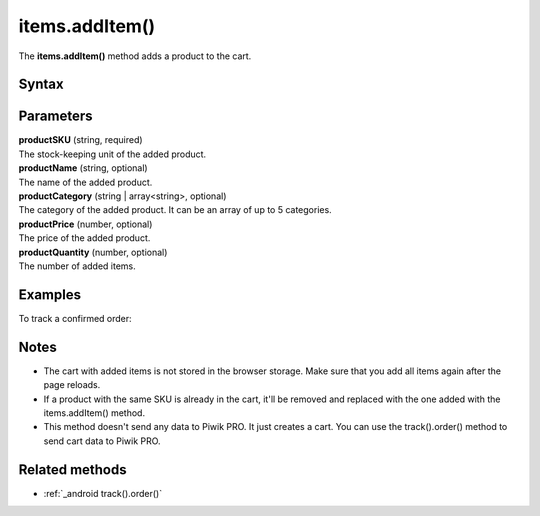 .. _android items.addItem():

===============
items.addItem()
===============

The **items.addItem()** method adds a product to the cart.

Syntax
------

.. tabs::

    .. group-tab:: Java

        .. code-block:: javascript

          EcommerceItems items = new EcommerceItems();

          items.addItem(new EcommerceItems
            .Item("productSKU")
            .name("productName")
            .category("productCategory")
            .price(productPrice)
            .quantity(productQuantity));


    .. group-tab:: Kotlin

        .. code-block:: javascript

          var items: EcommerceItems = EcommerceItems()

          items.addItem(EcommerceItems
            .Item("productSKU")
            .name("productName")
            .category("productCategory")
            .price(productPrice)
            .quantity(productQuantity))


Parameters
----------

| **productSKU** (string, required)
| The stock-keeping unit of the added product.

| **productName** (string, optional)
| The name of the added product.

| **productCategory** (string | array<string>, optional)
| The category of the added product. It can be an array of up to 5 categories.

| **productPrice** (number, optional)
| The price of the added product.

| **productQuantity** (number, optional)
| The number of added items.


Examples
--------

To track a confirmed order:

.. tabs::

    .. group-tab:: Java

        .. code-block:: javascript

          Tracker tracker = ((YourApplication) getApplication()).getTracker();
          EcommerceItems items = new EcommerceItems();

          // register all purchased items
          // EcommerceItems.Item("<SKU>").name("<name>").category("<category>").price(<price>).quantity(<quantity>)

          items.addItem(new EcommerceItems
            .Item("584340")
            .name("Specialized Stumpjumper")
            .category("Mountain bike")
            .price(500000)
            .quantity(1));

          items.addItem(new EcommerceItems
            .Item("460923")
            .name("Specialized Chamonix")
            .category("Helmets")
            .price(20000)
            .quantity(1));

          // track order

          TrackHelper.track()
            .order("43967392", 525000)
            .subTotal(520000)
            .tax(97000)
            .shipping(15000)
            .discount(10000)
            .items(items)
            .with(tracker);


    .. group-tab:: Kotlin

        .. code-block:: javascript

          val tracker: Tracker = (application as PiwikApplication).tracker
          var items: EcommerceItems = EcommerceItems()

          // register all purchased items
          // EcommerceItems.Item("<SKU>").name("<name>").category("<category>").price(<price>).quantity(<quantity>)

          items.addItem(EcommerceItems
            .Item("584340")
            .name("Specialized Stumpjumper")
            .category("Mountain bike")
            .price(500000)
            .quantity(1))

          items.addItem(EcommerceItems
            .Item("460923")
            .name("Specialized Chamonix")
            .category("Helmets")
            .price(20000)
            .quantity(1))

          // track order

          TrackHelper.track()
            .order("43967392", 525000)
            .subTotal(520000)
            .tax(97000)
            .shipping(15000)
            .discount(10000)
            .items(items)
            .with(tracker)


Notes
-----

* The cart with added items is not stored in the browser storage. Make sure that you add all items again after the page reloads.
* If a product with the same SKU is already in the cart, it'll be removed and replaced with the one added with the items.addItem() method.
* This method doesn't send any data to Piwik PRO. It just creates a cart. You can use the track().order() method to send cart data to Piwik PRO.

Related methods
---------------

* :ref:`_android track().order()`
